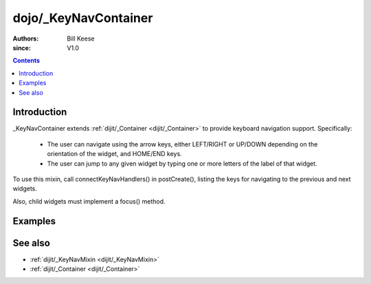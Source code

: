 .. _dijit/_KeyNavContainer:

=====================
dojo/_KeyNavContainer
=====================

:Authors: Bill Keese
:since: V1.0

.. contents ::
    :depth: 2

Introduction
============

_KeyNavContainer extends :ref:`dijit/_Container <dijit/_Container>` to
provide keyboard navigation support.  Specifically:

    - The user can navigate using the arrow keys, either LEFT/RIGHT or UP/DOWN depending on the
      orientation of the widget, and HOME/END keys.
    - The user can jump to any given widget by typing one or more letters of the label of that widget.

To use this mixin, call connectKeyNavHandlers() in postCreate(), listing the keys for navigating to the previous
and next widgets.

Also, child widgets must implement a focus() method.

Examples
========

.. code-example ::
  :djConfig: async: true, parseOnLoad: false

    .. js ::

        require([
            "dojo/_base/declare", "dojo/_base/array", "dojo/keys", "dojo/parser", "dojo/query",
            "dijit/_WidgetBase", "dijit/_KeyNavContainer", "dojo/domReady!"
        ], function(declare, array, keys, parser, query,  _WidgetBase, _KeyNavContainer){
            MyMenu = declare([_WidgetBase, _KeyNavContainer], {
                buildRendering: function(){
                    // This is a behavioral widget so we'll just use the existing DOM.
                    // Alternately we could have a template.
                    this.inherited(arguments);

                    // Set containerNode.   Usually this is set in the template.
                    this.containerNode = this.domNode;
                },

                postCreate: function(){
                    // Don't forget the this.inherited() call
                    this.inherited(arguments);

                    // Set tabIndex on the container <table> node, since by default it's not tab navigable
                    this.domNode.setAttribute("tabIndex", "0");
                },

                _focusedChildIndex: function(children){
                    // summary:
                    //      Helper method to return the index of the currently focused child in the array
                    return array.indexOf(children, this.focusedChild);
                },

                _onDownArrow: function(){
                    var children = this.getChildren();
                    this.focusChild(children[(this._focusedChildIndex(children)+1) % children.length]);
                },

                _onUpArrow: function(){
                    var children = this.getChildren();
                    this.focusChild(children[(this._focusedChildIndex(children)-1 + children.length) % children.length]);
                }
            });

            MyMenuItem = declare(_WidgetBase, {
                postCreate: function(){
                    this.domNode.setAttribute("tabIndex", "-1");
                },
                focus: function(){
                    this.domNode.focus();
                }
            });

            parser.parse();
        });

    .. css ::

        table, td {
            border: 1px solid gray;
        }
        td:focus {
            background-color: yellow;
        }

    .. html ::

        <table data-dojo-type="MyMenu">
                <tr><td data-dojo-type="MyMenuItem">apple</td></tr>
                <tr><td data-dojo-type="MyMenuItem">banana</td></tr>
                <tr><td data-dojo-type="MyMenuItem">orange</td></tr>
                <tr><td data-dojo-type="MyMenuItem">pear</td></tr>
                <tr><td data-dojo-type="MyMenuItem">grapes</td></tr>
                <tr><td data-dojo-type="MyMenuItem">strawberry</td></tr>
        </table>

See also
========
* :ref:`dijit/_KeyNavMixin <dijit/_KeyNavMixin>`
* :ref:`dijit/_Container <dijit/_Container>`

